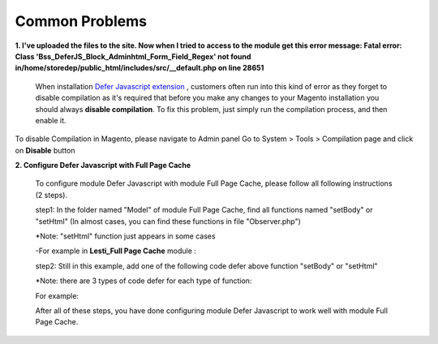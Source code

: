 Common Problems
================

.. role:: italic

**1. I've uploaded the files to the site. Now when I tried to access to the module get this error message:  
Fatal error: Class 'Bss_DeferJS_Block_Adminhtml_Form_Field_Regex' not found in/home/storedep/public_html/includes/src/__default.php on line 28651**

	When installation `Defer Javascript extension <http://bsscommerce.com/magento-defer-js-extension.html>`_ , customers often run into this kind of error as 
	they forget to disable compilation as it's required that before you make any changes to your Magento installation you should 
	always **disable compilation**. To fix this problem, just simply run the compilation process, and then enable it. 

To disable Compilation in Magento, please navigate to Admin panel Go to System > Tools > Compilation page and click on **Disable** button

**2. Configure Defer Javascript with Full Page Cache**

	To configure module Defer Javascript with module Full Page Cache, please follow all following instructions (2 steps).

	step1: In the folder named "Model" of module Full Page Cache, find all functions named "setBody" or "setHtml" (In almost cases, you can find these functions 
	in file "Observer.php")
	
	:italic:`*Note: "setHtml" function just appears in some cases`
	
	-For example in **Lesti_Full Page Cache** module :
	
	.. literalinclude:: code_examples/lesti_full_page_cache.py
	
	step2: Still in this example, add one of the following code defer above function "setBody" or "setHtml" 
	
	:italic:`*Note: there are 3 types of code defer for each type of function:`
	
	For example: 
	
	.. literalinclude:: code_examples/configure_cache_step2.py

	
	After all of these steps, you have done configuring module Defer Javascript to work well with module Full Page Cache.
	
.. raw:: html

	<style>
		.italic {font-weight:bold; font-style:italic;}
		p {text-align: justify;}
	</style>